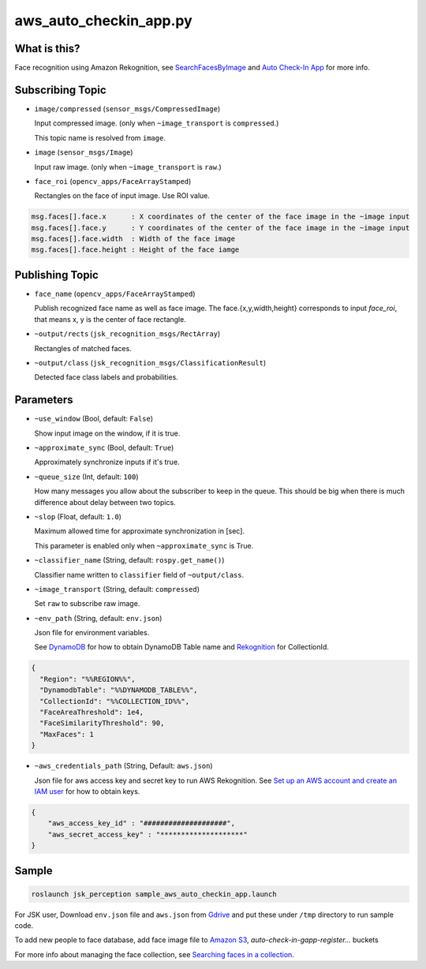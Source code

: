 aws_auto_checkin_app.py
=======================

What is this?
-------------

.. image:: https://d1.awsstatic.com/Solutions/Solutions%20Category%20Template%20Draft/Solution%20Architecture%20Diagrams/auto-check-in-app-architecture.8baa84b79c2294d035c7b9cee323d7c9ba53a43a.png

Face recognition using Amazon Rekognition, see
`SearchFacesByImage <https://docs.aws.amazon.com/rekognition/latest/APIReference/API_SearchFacesByImage.html>`_ and `Auto Check-In App <https://aws.amazon.com/solutions/implementations/auto-check-in-app/>`_ for more info.  

Subscribing Topic
-----------------


* ``image/compressed`` (``sensor_msgs/CompressedImage``)

  Input compressed image. (only when ``~image_transport`` is ``compressed``.)
  
  This topic name is resolved from ``image``.

* ``image`` (``sensor_msgs/Image``)

  Input raw image. (only when ``~image_transport`` is ``raw``.)

* ``face_roi`` (``opencv_apps/FaceArrayStamped``)

  Rectangles on the face of input image. Use ROI value.

.. code-block::

        msg.faces[].face.x      : X coordinates of the center of the face image in the ~image input
        msg.faces[].face.y      : Y coordinates of the center of the face image in the ~image input
        msg.faces[].face.width  : Width of the face image
        msg.faces[].face.height : Height of the face iamge

Publishing Topic
----------------

* ``face_name`` (``opencv_apps/FaceArrayStamped``)

  Publish recognized face name as well as face image. The face.{x,y,width,height} corresponds to input `face_roi`, that means x, y is the center of face rectangle.

* ``~output/rects`` (``jsk_recognition_msgs/RectArray``)

  Rectangles of matched faces.

* ``~output/class`` (``jsk_recognition_msgs/ClassificationResult``)

  Detected face class labels and probabilities.

Parameters
----------

* ``~use_window`` (Bool, default: ``False``)

  Show input image on the window, if it is true.

* ``~approximate_sync`` (Bool, default: ``True``)

  Approximately synchronize inputs if it's true.

* ``~queue_size`` (Int, default: ``100``)

  How many messages you allow about the subscriber to keep in the queue.
  This should be big when there is much difference about delay between two topics.

* ``~slop`` (Float, default: ``1.0``)

  Maximum allowed time for approximate synchronization in [sec].

  This parameter is enabled only when ``~approximate_sync`` is True.

* ``~classifier_name`` (String, default: ``rospy.get_name()``)

  Classifier name written to ``classifier`` field of ``~output/class``.

* ``~image_transport`` (String, default: ``compressed``)

  Set ``raw`` to subscribe raw image.

* ``~env_path`` (String, default: ``env.json``)

  Json file for environment variables.

  See `DynamoDB <https://boto3.amazonaws.com/v1/documentation/api/latest/reference/services/dynamodb.html>`_ for how to obtain DynamoDB Table name and `Rekognition <https://boto3.amazonaws.com/v1/documentation/api/latest/reference/services/rekognition.html>`_ for CollectionId.

.. code-block:: json

  {
    "Region": "%%REGION%%",
    "DynamodbTable": "%%DYNAMODB_TABLE%%",
    "CollectionId": "%%COLLECTION_ID%%",
    "FaceAreaThreshold": 1e4,
    "FaceSimilarityThreshold": 90,
    "MaxFaces": 1
  }

* ``~aws_credentials_path`` (String, Default: ``aws.json``)

  Json file for aws access key and secret key to run AWS Rekognition.
  See `Set up an AWS account and create an IAM user
  <https://docs.aws.amazon.com/rekognition/latest/dg/setting-up.html>`_
  for how to obtain keys.

.. code-block:: json

  {
      "aws_access_key_id" : "####################",
      "aws_secret_access_key" : "********************"
  }


Sample
------

.. code-block:: bash

  roslaunch jsk_perception sample_aws_auto_checkin_app.launch


For JSK user, Download ``env.json`` file and ``aws.json`` from
`Gdrive <https://drive.google.com/drive/folders/1imuZ-1mEZvKkQBBoxtze1jYE_eaXdmJ4?usp=sharing>`_
and put these under ``/tmp`` directory to run sample code.

To add new people to face database, add face image file to
`Amazon S3 <https://console.aws.amazon.com/s3>`_,
`auto-check-in-gapp-register...` buckets

For more info about managing the face collection, see `Searching faces in a collection <https://docs.aws.amazon.com/rekognition/latest/dg/collections.html>`_.
